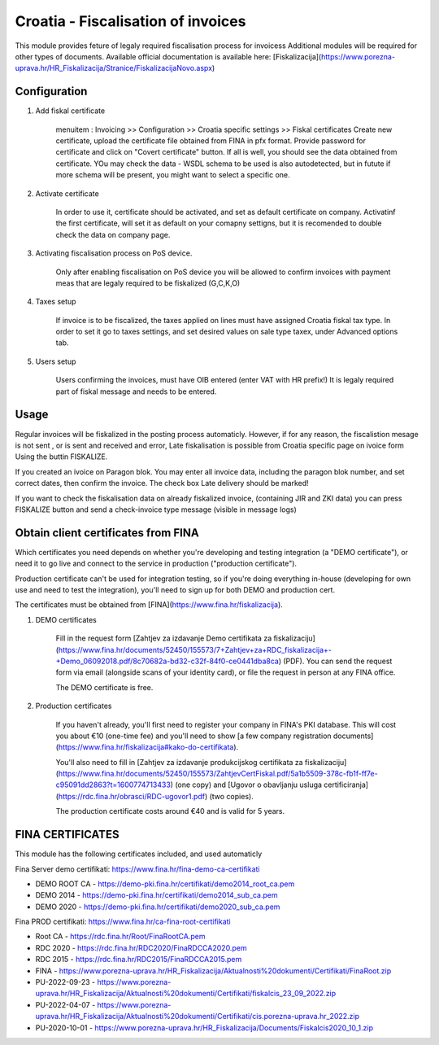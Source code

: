 ===================================
Croatia - Fiscalisation of invoices
===================================

This module provides feture of legaly required fiscalisation process for invoicess
Additional modules will be required for other types of documents.
Available official documentation is available here:
[Fiskalizacija](https://www.porezna-uprava.hr/HR_Fiskalizacija/Stranice/FiskalizacijaNovo.aspx)

Configuration
=============

1. Add fiskal certificate

    menuitem : Invoicing >> Configuration >> Croatia specific settings >> Fiskal certificates
    Create new certificate, upload the certificate file obtained from FINA in pfx format.
    Provide password for certificate and click on "Covert certificate" button.
    If all is well, you should see the data obtained from certificate.
    YOu may check the data - WSDL schema to be used is also autodetected,
    but in futute if more schema will be present, you might want to select a specific one.

2. Activate certificate

    In order to use it, certificate should be activated, and set as default certificate on company.
    Activatinf the first certificate, will set it as default on your comapny settigns, but it is
    recomended to double check the data on company page.

3. Activating fiscalisation process on PoS device.

    Only after enabling fiscalisation on PoS device you will be allowed to confirm invoices
    with payment meas that are legaly required to be fiskalized (G,C,K,O)

4. Taxes setup

    If invoice is to be fiscalized, the taxes applied on lines must have assigned Croatia fiskal tax type.
    In order to set it go to taxes settings, and set desired values on sale type taxex, under Advanced options tab.

5. Users setup

    Users confirming the invoices, must have OIB entered (enter VAT with HR prefix!)
    It is legaly required part of fiskal message and needs to be entered.


Usage
=====

Regular invoices will be fiskalized in the posting process automaticly.
However, if for any reason, the fiscalistion mesage is not sent , or is sent and received and error,
Late fiskalisation is possible from Croatia specific page on ivoice form
Using the buttin FISKALIZE.

If you created an ivoice on Paragon blok. You may enter all invoice data,
including the paragon blok number, and set correct dates, then confirm the invoice.
The check box Late delivery should be marked!

If you want to check the fiskalisation data on already fiskalized invoice, (containing JIR and ZKI data)
you can press FISKALIZE button and send a check-invoice type message (visible in message logs)


Obtain client certificates from FINA
====================================

Which certificates you need depends on whether you're developing and testing
integration (a "DEMO certificate"), or need it to go live and connect to
the service in production ("production certificate").

Production certificate can't be used for integration testing, so if you're
doing everything in-house (developing for own use and need to test the
integration), you'll need to sign up for both DEMO and production cert.

The certificates must be obtained from [FINA](https://www.fina.hr/fiskalizacija).

1. DEMO certificates

    Fill in the request form
    [Zahtjev za izdavanje Demo certifikata za fiskalizaciju](https://www.fina.hr/documents/52450/155573/7+Zahtjev+za+RDC_fiskalizacija+-+Demo_06092018.pdf/8c70682a-bd32-c32f-84f0-ce0441dba8ca)
    (PDF). You can send the request form  via email (alongside scans of your
    identity card), or file the request in person at any FINA office.

    The DEMO certificate is free.

2. Production certificates

    If you haven't already, you'll first need to register your company in FINA's
    PKI database. This will cost you about €10 (one-time fee) and you'll need to show
    [a few company registration documents](https://www.fina.hr/fiskalizacija#kako-do-certifikata).

    You'll also need to fill in
    [Zahtjev za izdavanje produkcijskog certifikata za fiskalizaciju](https://www.fina.hr/documents/52450/155573/ZahtjevCertFiskal.pdf/5a1b5509-378c-fb1f-ff7e-c95091dd2863?t=1600774713433) (one copy) and
    [Ugovor o obavljanju usluga certificiranja](https://rdc.fina.hr/obrasci/RDC-ugovor1.pdf)
    (two copies).

    The production certificate costs around €40 and is valid for 5 years.


FINA CERTIFICATES
=================


This module has the following certificates included, and used automaticly

Fina Server demo certifikati: https://www.fina.hr/fina-demo-ca-certifikati

- DEMO ROOT CA - https://demo-pki.fina.hr/certifikati/demo2014_root_ca.pem
- DEMO 2014 - https://demo-pki.fina.hr/certifikati/demo2014_sub_ca.pem
- DEMO 2020 - https://demo-pki.fina.hr/certifikati/demo2020_sub_ca.pem

Fina PROD certifikati: https://www.fina.hr/ca-fina-root-certifikati

- Root CA - https://rdc.fina.hr/Root/FinaRootCA.pem
- RDC 2020 - https://rdc.fina.hr/RDC2020/FinaRDCCA2020.pem
- RDC 2015 - https://rdc.fina.hr/RDC2015/FinaRDCCA2015.pem

- FINA - https://www.porezna-uprava.hr/HR_Fiskalizacija/Aktualnosti%20dokumenti/Certifikati/FinaRoot.zip
- PU-2022-09-23 - https://www.porezna-uprava.hr/HR_Fiskalizacija/Aktualnosti%20dokumenti/Certifikati/fiskalcis_23_09_2022.zip
- PU-2022-04-07 -  https://www.porezna-uprava.hr/HR_Fiskalizacija/Aktualnosti%20dokumenti/Certifikati/cis.porezna-uprava.hr_2022.zip
- PU-2020-10-01 - https://www.porezna-uprava.hr/HR_Fiskalizacija/Documents/Fiskalcis2020_10_1.zip
